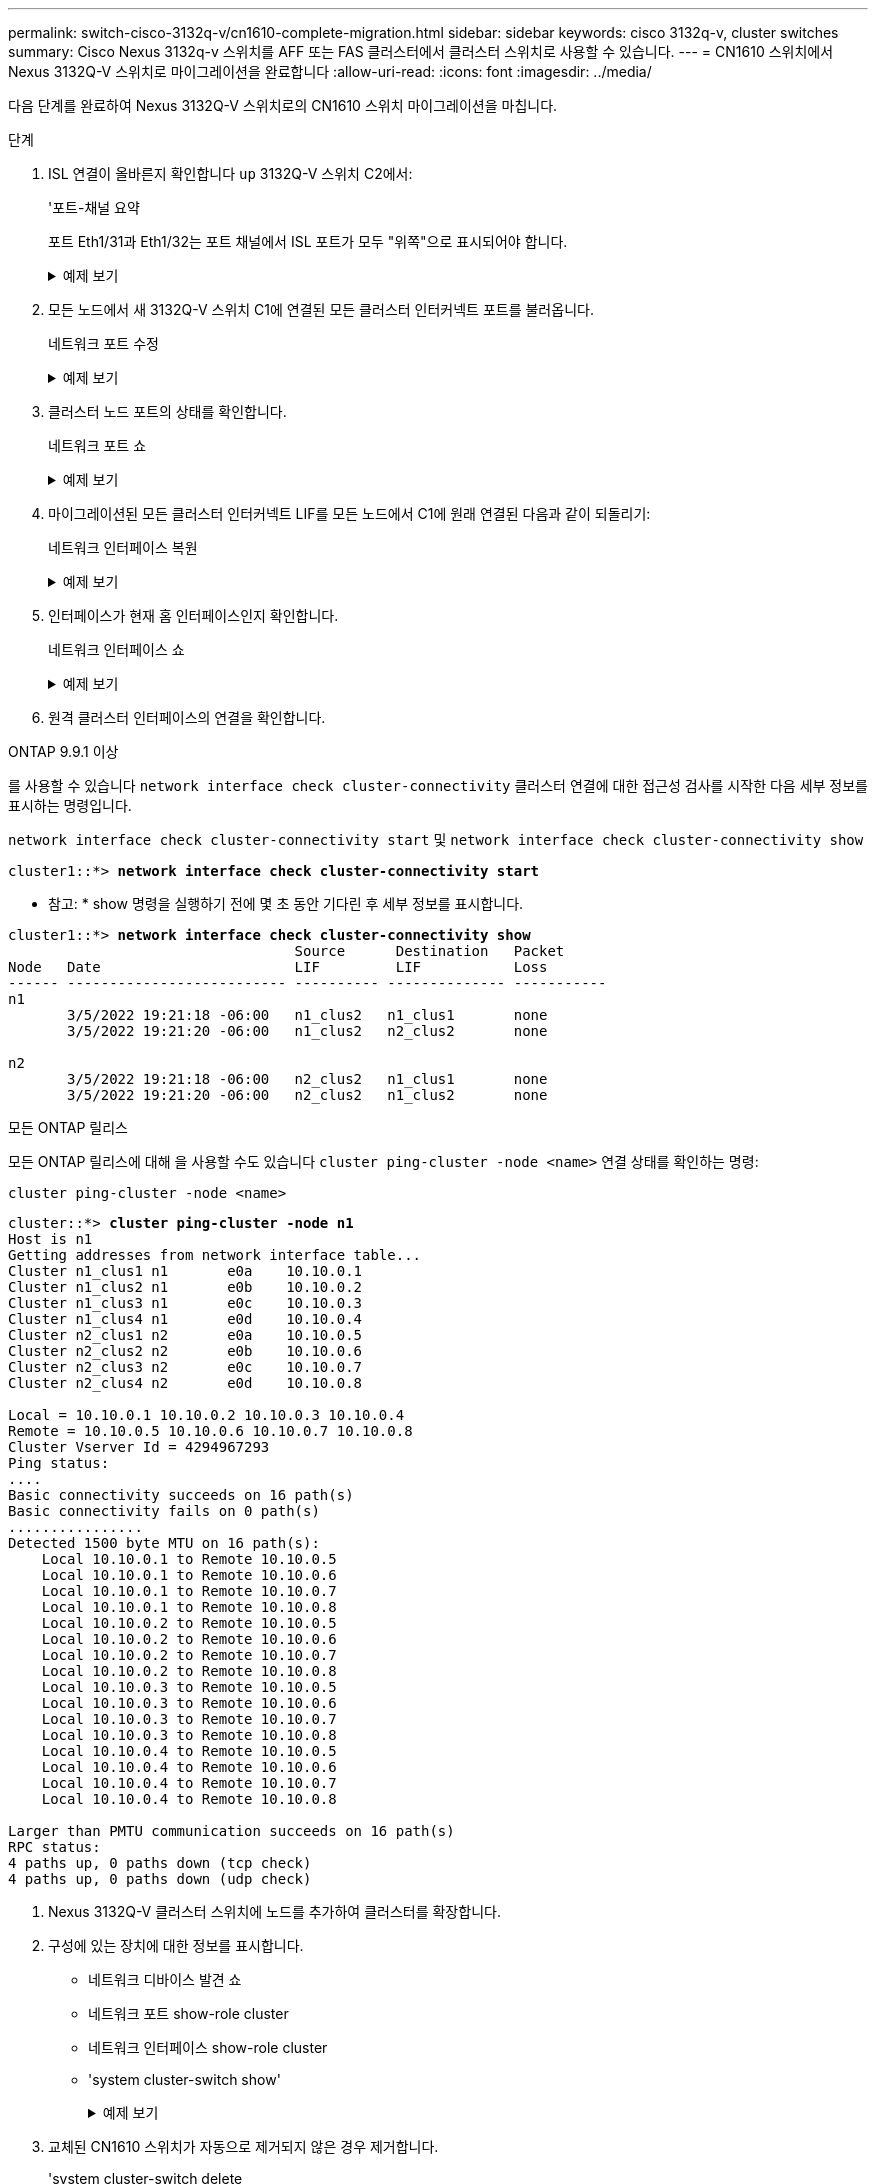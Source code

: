 ---
permalink: switch-cisco-3132q-v/cn1610-complete-migration.html 
sidebar: sidebar 
keywords: cisco 3132q-v, cluster switches 
summary: Cisco Nexus 3132q-v 스위치를 AFF 또는 FAS 클러스터에서 클러스터 스위치로 사용할 수 있습니다. 
---
= CN1610 스위치에서 Nexus 3132Q-V 스위치로 마이그레이션을 완료합니다
:allow-uri-read: 
:icons: font
:imagesdir: ../media/


[role="lead"]
다음 단계를 완료하여 Nexus 3132Q-V 스위치로의 CN1610 스위치 마이그레이션을 마칩니다.

.단계
. ISL 연결이 올바른지 확인합니다 `up` 3132Q-V 스위치 C2에서:
+
'포트-채널 요약

+
포트 Eth1/31과 Eth1/32는 포트 채널에서 ISL 포트가 모두 "위쪽"으로 표시되어야 합니다.

+
.예제 보기
[%collapsible]
====
[listing]
----

C1# show port-channel summary
Flags:  D - Down        P - Up in port-channel (members)
        I - Individual  H - Hot-standby (LACP only)
        s - Suspended   r - Module-removed
        S - Switched    R - Routed
        U - Up (port-channel)
        M - Not in use. Min-links not met
------------------------------------------------------------------------------
Group Port-       Type     Protocol  Member Ports
      Channel
------------------------------------------------------------------------------
1     Po1(SU)     Eth      LACP      Eth1/31(P)   Eth1/32(P)
----
====
. 모든 노드에서 새 3132Q-V 스위치 C1에 연결된 모든 클러스터 인터커넥트 포트를 불러옵니다.
+
네트워크 포트 수정

+
.예제 보기
[%collapsible]
====
다음 예에서는 새 3132Q-V 스위치 C1에 연결된 모든 클러스터 인터커넥트 포트를 표시하는 방법을 보여줍니다.

[listing]
----
cluster::*> network port modify -node n1 -port e0a -up-admin true
cluster::*> network port modify -node n1 -port e0d -up-admin true
cluster::*> network port modify -node n2 -port e0a -up-admin true
cluster::*> network port modify -node n2 -port e0d -up-admin true
----
====
. 클러스터 노드 포트의 상태를 확인합니다.
+
네트워크 포트 쇼

+
.예제 보기
[%collapsible]
====
다음 예에서는 새 3132Q-V 스위치 C1의 n1과 n2에 있는 모든 클러스터 인터커넥트 포트가 "UP"인지 확인합니다.

[listing]
----
cluster::*> network port show -role Cluster
       (network port show)

Node: n1
                Broadcast              Speed (Mbps) Health   Ignore
Port  IPspace   Domain     Link  MTU   Admin/Open   Status   Health Status
----- --------- ---------- ----- ----- ------------ -------- -------------
e0a   cluster   cluster    up    9000  auto/10000     -        -
e0b   cluster   cluster    up    9000  auto/10000     -        -
e0c   cluster   cluster    up    9000  auto/10000     -        -
e0d   cluster   cluster    up    9000  auto/10000     -        -

Node: n2
                Broadcast              Speed (Mbps) Health   Ignore
Port  IPspace   Domain     Link  MTU   Admin/Open   Status   Health Status
----- --------- ---------- ----- ----- ------------ -------- -------------
e0a   cluster   cluster    up    9000  auto/10000     -        -
e0b   cluster   cluster    up    9000  auto/10000     -        -
e0c   cluster   cluster    up    9000  auto/10000     -        -
e0d   cluster   cluster    up    9000  auto/10000     -        -

8 entries were displayed.
----
====
. 마이그레이션된 모든 클러스터 인터커넥트 LIF를 모든 노드에서 C1에 원래 연결된 다음과 같이 되돌리기:
+
네트워크 인터페이스 복원

+
.예제 보기
[%collapsible]
====
다음 예에서는 마이그레이션된 클러스터 LIF를 홈 포트로 되돌리는 방법을 보여 줍니다.

[listing]
----
cluster::*> network interface revert -vserver Cluster -lif n1_clus1
cluster::*> network interface revert -vserver Cluster -lif n1_clus4
cluster::*> network interface revert -vserver Cluster -lif n2_clus1
cluster::*> network interface revert -vserver Cluster -lif n2_clus4
----
====
. 인터페이스가 현재 홈 인터페이스인지 확인합니다.
+
네트워크 인터페이스 쇼

+
.예제 보기
[%collapsible]
====
다음 예에서는 n1과 n2에 대해 클러스터 인터커넥트 인터페이스의 상태가 'UP'이고 'is home'으로 표시되어 있습니다.

[listing]
----
cluster::*> network interface show -role Cluster
       (network interface show)

         Logical    Status      Network        Current  Current  Is
Vserver  Interface  Admin/Oper  Address/Mask   Node     Port     Home
-------- ---------- ----------- -------------- -------- -------- -----
Cluster
         n1_clus1   up/up       10.10.0.1/24   n1       e0a      true
         n1_clus2   up/up       10.10.0.2/24   n1       e0b      true
         n1_clus3   up/up       10.10.0.3/24   n1       e0c      true
         n1_clus4   up/up       10.10.0.4/24   n1       e0d      true
         n2_clus1   up/up       10.10.0.5/24   n2       e0a      true
         n2_clus2   up/up       10.10.0.6/24   n2       e0b      true
         n2_clus3   up/up       10.10.0.7/24   n2       e0c      true
         n2_clus4   up/up       10.10.0.8/24   n2       e0d      true

8 entries were displayed.
----
====
. 원격 클러스터 인터페이스의 연결을 확인합니다.


[role="tabbed-block"]
====
.ONTAP 9.9.1 이상
--
를 사용할 수 있습니다 `network interface check cluster-connectivity` 클러스터 연결에 대한 접근성 검사를 시작한 다음 세부 정보를 표시하는 명령입니다.

`network interface check cluster-connectivity start` 및 `network interface check cluster-connectivity show`

[listing, subs="+quotes"]
----
cluster1::*> *network interface check cluster-connectivity start*
----
* 참고: * show 명령을 실행하기 전에 몇 초 동안 기다린 후 세부 정보를 표시합니다.

[listing, subs="+quotes"]
----
cluster1::*> *network interface check cluster-connectivity show*
                                  Source      Destination   Packet
Node   Date                       LIF         LIF           Loss
------ -------------------------- ---------- -------------- -----------
n1
       3/5/2022 19:21:18 -06:00   n1_clus2   n1_clus1       none
       3/5/2022 19:21:20 -06:00   n1_clus2   n2_clus2       none

n2
       3/5/2022 19:21:18 -06:00   n2_clus2   n1_clus1       none
       3/5/2022 19:21:20 -06:00   n2_clus2   n1_clus2       none
----
--
.모든 ONTAP 릴리스
--
모든 ONTAP 릴리스에 대해 을 사용할 수도 있습니다 `cluster ping-cluster -node <name>` 연결 상태를 확인하는 명령:

`cluster ping-cluster -node <name>`

[listing, subs="+quotes"]
----
cluster::*> *cluster ping-cluster -node n1*
Host is n1
Getting addresses from network interface table...
Cluster n1_clus1 n1       e0a    10.10.0.1
Cluster n1_clus2 n1       e0b    10.10.0.2
Cluster n1_clus3 n1       e0c    10.10.0.3
Cluster n1_clus4 n1       e0d    10.10.0.4
Cluster n2_clus1 n2       e0a    10.10.0.5
Cluster n2_clus2 n2       e0b    10.10.0.6
Cluster n2_clus3 n2       e0c    10.10.0.7
Cluster n2_clus4 n2       e0d    10.10.0.8

Local = 10.10.0.1 10.10.0.2 10.10.0.3 10.10.0.4
Remote = 10.10.0.5 10.10.0.6 10.10.0.7 10.10.0.8
Cluster Vserver Id = 4294967293
Ping status:
....
Basic connectivity succeeds on 16 path(s)
Basic connectivity fails on 0 path(s)
................
Detected 1500 byte MTU on 16 path(s):
    Local 10.10.0.1 to Remote 10.10.0.5
    Local 10.10.0.1 to Remote 10.10.0.6
    Local 10.10.0.1 to Remote 10.10.0.7
    Local 10.10.0.1 to Remote 10.10.0.8
    Local 10.10.0.2 to Remote 10.10.0.5
    Local 10.10.0.2 to Remote 10.10.0.6
    Local 10.10.0.2 to Remote 10.10.0.7
    Local 10.10.0.2 to Remote 10.10.0.8
    Local 10.10.0.3 to Remote 10.10.0.5
    Local 10.10.0.3 to Remote 10.10.0.6
    Local 10.10.0.3 to Remote 10.10.0.7
    Local 10.10.0.3 to Remote 10.10.0.8
    Local 10.10.0.4 to Remote 10.10.0.5
    Local 10.10.0.4 to Remote 10.10.0.6
    Local 10.10.0.4 to Remote 10.10.0.7
    Local 10.10.0.4 to Remote 10.10.0.8

Larger than PMTU communication succeeds on 16 path(s)
RPC status:
4 paths up, 0 paths down (tcp check)
4 paths up, 0 paths down (udp check)
----
--
====
. [[step7]] Nexus 3132Q-V 클러스터 스위치에 노드를 추가하여 클러스터를 확장합니다.
. 구성에 있는 장치에 대한 정보를 표시합니다.
+
** 네트워크 디바이스 발견 쇼
** 네트워크 포트 show-role cluster
** 네트워크 인터페이스 show-role cluster
** 'system cluster-switch show'
+
.예제 보기
[%collapsible]
====
다음 예에서는 Nexus 3132Q-V 클러스터 스위치 양쪽 모두에서 포트 e1/7 및 e1/8에 연결된 40GbE 클러스터 포트가 있는 노드 n3 및 n4를 보여 주고 두 노드가 클러스터에 결합되었습니다. 사용되는 40GbE 클러스터 인터커넥트 포트는 e4a 및 e4e입니다.

[listing]
----
cluster::*> network device-discovery show

       Local  Discovered
Node   Port   Device       Interface       Platform
------ ------ ------------ --------------- -------------
n1     /cdp
        e0a   C1           Ethernet1/1/1   N3K-C3132Q-V
        e0b   C2           Ethernet1/1/1   N3K-C3132Q-V
        e0c   C2           Ethernet1/1/2   N3K-C3132Q-V
        e0d   C1           Ethernet1/1/2   N3K-C3132Q-V
n2     /cdp
        e0a   C1           Ethernet1/1/3   N3K-C3132Q-V
        e0b   C2           Ethernet1/1/3   N3K-C3132Q-V
        e0c   C2           Ethernet1/1/4   N3K-C3132Q-V
        e0d   C1           Ethernet1/1/4   N3K-C3132Q-V
n3     /cdp
        e4a   C1           Ethernet1/7     N3K-C3132Q-V
        e4e   C2           Ethernet1/7     N3K-C3132Q-V
n4     /cdp
        e4a   C1           Ethernet1/8     N3K-C3132Q-V
        e4e   C2           Ethernet1/8     N3K-C3132Q-V

12 entries were displayed.
----
[listing]
----
cluster::*> network port show -role cluster
       (network port show)

Node: n1
                Broadcast              Speed (Mbps) Health   Ignore
Port  IPspace   Domain     Link  MTU   Admin/Open   Status   Health Status
----- --------- ---------- ----- ----- ------------ -------- -------------
e0a   cluster   cluster    up    9000  auto/10000     -        -
e0b   cluster   cluster    up    9000  auto/10000     -        -
e0c   cluster   cluster    up    9000  auto/10000     -        -
e0d   cluster   cluster    up    9000  auto/10000     -        -

Node: n2
                Broadcast              Speed (Mbps) Health   Ignore
Port  IPspace   Domain     Link  MTU   Admin/Open   Status   Health Status
----- --------- ---------- ----- ----- ------------ -------- -------------
e0a   cluster   cluster    up    9000  auto/10000     -        -
e0b   cluster   cluster    up    9000  auto/10000     -        -
e0c   cluster   cluster    up    9000  auto/10000     -        -
e0d   cluster   cluster    up    9000  auto/10000     -        -

Node: n3
                Broadcast              Speed (Mbps) Health   Ignore
Port  IPspace   Domain     Link  MTU   Admin/Open   Status   Health Status
----- --------- ---------- ----- ----- ------------ -------- -------------
e4a   cluster   cluster    up    9000  auto/40000     -        -
e4e   cluster   cluster    up    9000  auto/40000     -        -

Node: n4
                Broadcast              Speed (Mbps) Health   Ignore
Port  IPspace   Domain     Link  MTU   Admin/Open   Status   Health Status
----- --------- ---------- ----- ----- ------------ -------- -------------
e4a   cluster   cluster    up    9000  auto/40000     -        -
e4e   cluster   cluster    up    9000  auto/40000     -        -

12 entries were displayed.
----
[listing]
----
cluster::*> network interface show -role Cluster
       (network interface show)

         Logical    Status      Network        Current  Current  Is
Vserver  Interface  Admin/Oper  Address/Mask   Node     Port     Home
-------- ---------- ----------- -------------- -------- -------- -----
Cluster
         n1_clus1   up/up       10.10.0.1/24   n1       e0a      true
         n1_clus2   up/up       10.10.0.2/24   n1       e0b      true
         n1_clus3   up/up       10.10.0.3/24   n1       e0c      true
         n1_clus4   up/up       10.10.0.4/24   n1       e0d      true
         n2_clus1   up/up       10.10.0.5/24   n2       e0a      true
         n2_clus2   up/up       10.10.0.6/24   n2       e0b      true
         n2_clus3   up/up       10.10.0.7/24   n2       e0c      true
         n2_clus4   up/up       10.10.0.8/24   n2       e0d      true
         n3_clus1   up/up       10.10.0.9/24   n3       e4a      true
         n3_clus2   up/up       10.10.0.10/24  n3       e4e      true
         n4_clus1   up/up       10.10.0.11/24  n4       e4a      true
         n4_clus2   up/up       10.10.0.12/24  n4       e4e      true

12 entries were displayed.
----
[listing]
----
cluster::> system cluster-switch show

Switch                      Type             Address       Model
--------------------------- ---------------- ------------- ---------
C1                          cluster-network  10.10.1.103   NX3132V
     Serial Number: FOX000001
      Is Monitored: true
            Reason:
  Software Version: Cisco Nexus Operating System (NX-OS) Software, Version
                    7.0(3)I4(1)
    Version Source: CDP

C2                          cluster-network  10.10.1.104   NX3132V
     Serial Number: FOX000002
      Is Monitored: true
            Reason:
  Software Version: Cisco Nexus Operating System (NX-OS) Software, Version
                    7.0(3)I4(1)
    Version Source: CDP

CL1                         cluster-network  10.10.1.101   CN1610
     Serial Number: 01234567
      Is Monitored: true
            Reason:
  Software Version: 1.2.0.7
    Version Source: ISDP

CL2                         cluster-network  10.10.1.102    CN1610
     Serial Number: 01234568
      Is Monitored: true
            Reason:
  Software Version: 1.2.0.7
    Version Source: ISDP

4 entries were displayed.
----
====


. 교체된 CN1610 스위치가 자동으로 제거되지 않은 경우 제거합니다.
+
'system cluster-switch delete

+
.예제 보기
[%collapsible]
====
다음 예에서는 CN1610 스위치를 제거하는 방법을 보여 줍니다.

[listing]
----

cluster::> system cluster-switch delete -device CL1
cluster::> system cluster-switch delete -device CL2
----
====
. 각 노드에서 클러스터 clus1 및 clus4를 '-auto-revert'로 구성하고 다음을 확인합니다.
+
.예제 보기
[%collapsible]
====
[listing]
----
cluster::*> network interface modify -vserver node1 -lif clus1 -auto-revert true
cluster::*> network interface modify -vserver node1 -lif clus4 -auto-revert true
cluster::*> network interface modify -vserver node2 -lif clus1 -auto-revert true
cluster::*> network interface modify -vserver node2 -lif clus4 -auto-revert true
----
====
. 적절한 클러스터 스위치가 모니터링되는지 확인합니다.
+
'system cluster-switch show'

+
.예제 보기
[%collapsible]
====
[listing]
----
cluster::> system cluster-switch show

Switch                      Type               Address          Model
--------------------------- ------------------ ---------------- ---------------
C1                          cluster-network    10.10.1.103      NX3132V
     Serial Number: FOX000001
      Is Monitored: true
            Reason:
  Software Version: Cisco Nexus Operating System (NX-OS) Software, Version
                    7.0(3)I4(1)
    Version Source: CDP

C2                          cluster-network    10.10.1.104      NX3132V
     Serial Number: FOX000002
      Is Monitored: true
            Reason:
  Software Version: Cisco Nexus Operating System (NX-OS) Software, Version
                    7.0(3)I4(1)
    Version Source: CDP

2 entries were displayed.
----
====
. [[step43_pacchecn1610]] 자동 케이스 생성을 억제한 경우 AutoSupport 메시지를 호출하여 다시 활성화합니다.
+
'System node AutoSupport invoke-node * -type all-message maINT=end'



.다음 단계
link:../switch-cshm/config-overview.html["스위치 상태 모니터링을 구성합니다"]..
